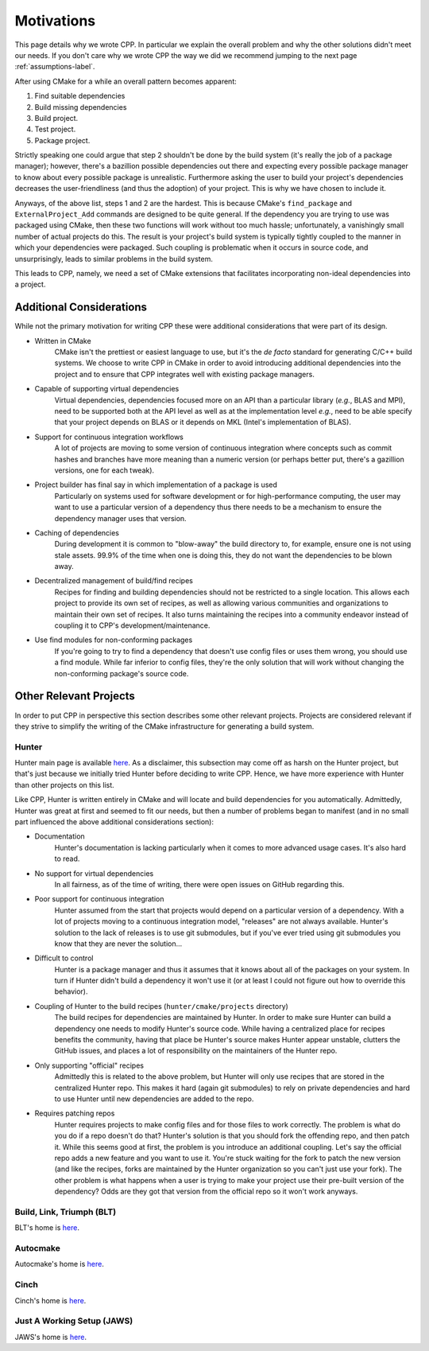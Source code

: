 .. _motivations-label:

Motivations
===========

This page details why we wrote CPP.  In particular we explain the overall
problem and why the other solutions didn't meet our needs.  If you don't care
why we wrote CPP the way we did we recommend jumping to the next page
:ref:`assumptions-label`.

After using CMake for a while an overall pattern becomes apparent:

1. Find suitable dependencies
2. Build missing dependencies
3. Build project.
4. Test project.
5. Package project.

Strictly speaking one could argue that step 2 shouldn't be done by the build
system (it's really the job of a package manager); however, there's a bazillion
possible dependencies out there and expecting every possible package manager to
know about every possible package is unrealistic.  Furthermore asking the user
to build your project's dependencies decreases the user-friendliness (and thus
the adoption) of your project.  This is why we have chosen to include it.

Anyways, of the above list, steps 1 and 2 are the hardest. This is because
CMake's ``find_package`` and ``ExternalProject_Add`` commands are designed to be
quite general. If the dependency you are trying to use was packaged using CMake,
then these two functions will work without too much hassle; unfortunately, a
vanishingly small number of actual projects do this. The result is your
project's build system is typically tightly coupled to the manner in which your
dependencies were packaged. Such coupling is problematic when it occurs in
source code, and unsurprisingly, leads to similar problems in the build system.

This leads to CPP, namely, we need a set of CMake extensions that facilitates
incorporating non-ideal dependencies into a project.

Additional Considerations
-------------------------

While not the primary motivation for writing CPP these were additional
considerations that were part of its design.

* Written in CMake
   CMake isn't the prettiest or easiest language to use, but it's the *de facto*
   standard for generating C/C++ build systems.  We choose to write CPP in CMake
   in order to avoid introducing additional dependencies into the project and to
   ensure that CPP integrates well with existing package managers.
* Capable of supporting virtual dependencies
   Virtual dependencies, dependencies focused more on an API than a particular
   library (*e.g.*, BLAS and MPI), need to be supported both at the API level as
   well as at the implementation level *e.g.*, need to be able specify that your
   project depends on BLAS or it depends on MKL (Intel's implementation of
   BLAS).
* Support for continuous integration workflows
   A lot of projects are moving to some version of continuous integration where
   concepts such as commit hashes and branches have more meaning than a numeric
   version (or perhaps better put, there's a gazillion versions, one for each
   tweak).
* Project builder has final say in which implementation of a package is used
   Particularly on systems used for software development or for
   high-performance computing, the user may want to use a particular version of
   a dependency thus there needs to be a mechanism to ensure the dependency
   manager uses that version.
* Caching of dependencies
   During development it is common to "blow-away" the build directory to, for
   example, ensure one is not using stale assets.  99.9% of the time when one
   is doing this, they do not want the dependencies to be blown away.
* Decentralized management of build/find recipes
   Recipes for finding and building dependencies should not be restricted to a
   single location.  This allows each project to provide its own set of recipes,
   as well as allowing various communities and organizations to maintain their
   own set of recipes.  It also turns maintaining the recipes into a community
   endeavor instead of coupling it to CPP's development/maintenance.
* Use find modules for non-conforming packages
   If you're going to try to find a dependency that doesn't use config files or
   uses them wrong, you should use a find module.  While far inferior to config
   files, they're the only solution that will work without changing the
   non-conforming package's source code.


Other Relevant Projects
-----------------------

In order to put CPP in perspective this section describes some other relevant
projects. Projects are considered relevant if they strive to simplify the
writing of the CMake infrastructure for generating a build system.

Hunter
^^^^^^

Hunter main page is available `here <https://github.com/ruslo/hunter>`_. As a
disclaimer, this subsection may come off as harsh on the Hunter project, but
that's just because we initially tried Hunter before deciding to write CPP.
Hence, we have more experience with Hunter than other projects on this list.

Like CPP, Hunter is written entirely in CMake and will locate and build
dependencies for you automatically.  Admittedly, Hunter was great at first
and seemed to fit our needs, but then a number of problems began to manifest
(and in no small part influenced the above additional considerations section):

* Documentation
   Hunter's documentation is lacking particularly when it comes to more advanced
   usage cases.  It's also hard to read.
* No support for virtual dependencies
   In all fairness, as of the time of writing, there were open issues on GitHub
   regarding this.
* Poor support for continuous integration
   Hunter assumed from the start that projects would depend on a particular
   version of a dependency.  With a lot of projects moving to a continuous
   integration model, "releases" are not always available.  Hunter's solution to
   the lack of releases is to use git submodules, but if you've ever tried using
   git submodules you know that they are never the solution...
* Difficult to control
   Hunter is a package manager and thus it assumes that it knows about all of
   the packages on your system. In turn if Hunter didn't build a dependency it
   won't use it (or at least I could not figure out how to override this
   behavior).
* Coupling of Hunter to the build recipes (``hunter/cmake/projects`` directory)
   The build recipes for dependencies are maintained by Hunter.  In order to
   make sure Hunter can build a dependency one needs to modify Hunter's
   source code. While having a centralized place for recipes benefits the
   community, having that place be Hunter's source makes Hunter appear
   unstable, clutters the GitHub issues, and places a lot of responsibility on
   the maintainers of the Hunter repo.
* Only supporting "official" recipes
   Admittedly this is related to the above problem, but Hunter will only use
   recipes that are stored in the centralized Hunter repo.  This makes it hard
   (again git submodules) to rely on private dependencies and hard to use Hunter
   until new dependencies are added to the repo.
* Requires patching repos
   Hunter requires projects to make config files and for those files to work
   correctly.  The problem is what do you do if a repo doesn't do that?
   Hunter's solution is that you should fork the offending repo, and then patch
   it.  While this seems good at first, the problem is you introduce an
   additional coupling.  Let's say the official repo adds a new feature and you
   want to use it.  You're stuck waiting for the fork to patch the new version
   (and like the recipes, forks are maintained by the Hunter organization so
   you can't just use your fork).  The other problem is what happens when a
   user is trying to make your project use their pre-built version of the
   dependency?  Odds are they got that version from the official repo so it
   won't work anyways.

Build, Link, Triumph (BLT)
^^^^^^^^^^^^^^^^^^^^^^^^^^

BLT's home is `here <https://github.com/llnl/blt>`_.

Autocmake
^^^^^^^^^

Autocmake's home is `here <https://github.com/dev-cafe/autocmake>`_.

Cinch
^^^^^

Cinch's home is `here <https://github.com/laristra/cinch>`_.

Just A Working Setup (JAWS)
^^^^^^^^^^^^^^^^^^^^^^^^^^^

JAWS's home is `here <https://github.com/DevSolar/jaws>`_.
